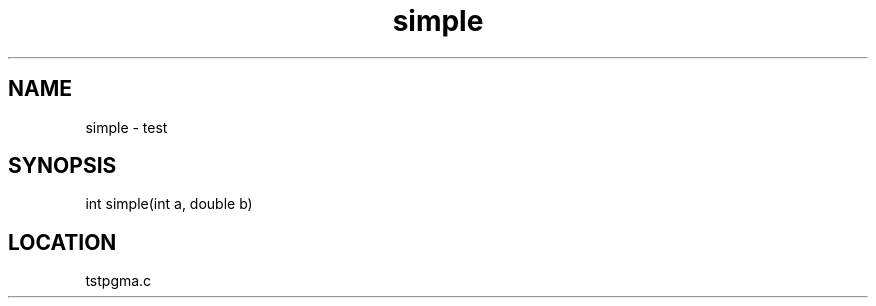 .TH simple 3 "2/10/2000" " " "PETSc"
.SH NAME
simple \-  test 
.SH SYNOPSIS
.nf
int simple(int a, double b)
.fi
.SH LOCATION
tstpgma.c
